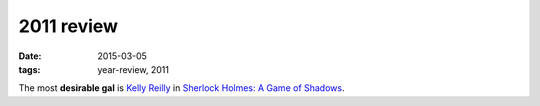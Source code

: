 2011 review
===========

:date: 2015-03-05
:tags: year-review, 2011



The most **desirable gal** is `Kelly Reilly`__ in `Sherlock Holmes: A Game of Shadows`_.


__ http://en.wikipedia.org/wiki/Kelly_Reilly

.. _`Sherlock Holmes: A Game of Shadows`: http://movies.tshepang.net/sherlock-holmes-a-game-of-shadows
